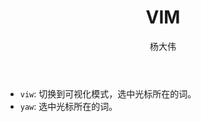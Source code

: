 #+TITLE: VIM
#+AUTHOR: 杨大伟
#+LATEX_CLASS: article 
#+LATEX_CLASS_OPTIONS: [a4paper]
#+LATEX_HEADER: \usepackage[utf-8]{ctex}
#+LATEX_HEADER: \usepackage[margin=2cm]{geometry}

- =viw=: 切换到可视化模式，选中光标所在的词。
- =yaw=: 选中光标所在的词。